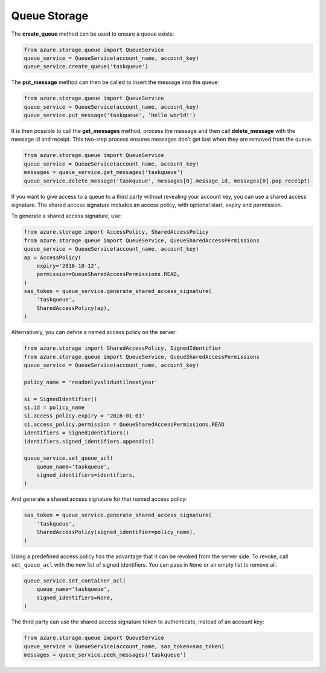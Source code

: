 Queue Storage
===============================

The **create\_queue** method can be used to ensure a queue exists:

.. code:: python

    from azure.storage.queue import QueueService
    queue_service = QueueService(account_name, account_key)
    queue_service.create_queue('taskqueue')

The **put\_message** method can then be called to insert the message
into the queue:

.. code:: python

    from azure.storage.queue import QueueService
    queue_service = QueueService(account_name, account_key)
    queue_service.put_message('taskqueue', 'Hello world!')

It is then possible to call the **get\_messages** method, process the
message and then call **delete\_message** with the message id and
receipt. This two-step process ensures messages don't get lost when they
are removed from the queue.

.. code:: python

    from azure.storage.queue import QueueService
    queue_service = QueueService(account_name, account_key)
    messages = queue_service.get_messages('taskqueue')
    queue_service.delete_message('taskqueue', messages[0].message_id, messages[0].pop_receipt)

If you want to give access to a queue to a third party without revealing
your account key, you can use a shared access signature. The shared
access signature includes an access policy, with optional start, expiry
and permission.

To generate a shared access signature, use:

.. code:: python

    from azure.storage import AccessPolicy, SharedAccessPolicy
    from azure.storage.queue import QueueService, QueueSharedAccessPermissions
    queue_service = QueueService(account_name, account_key)
    ap = AccessPolicy(
        expiry='2016-10-12',
        permission=QueueSharedAccessPermissions.READ,
    )
    sas_token = queue_service.generate_shared_access_signature(
        'taskqueue',
        SharedAccessPolicy(ap),
    )

Alternatively, you can define a named access policy on the server:

.. code:: python

    from azure.storage import SharedAccessPolicy, SignedIdentifier
    from azure.storage.queue import QueueService, QueueSharedAccessPermissions
    queue_service = QueueService(account_name, account_key)

    policy_name = 'readonlyvaliduntilnextyear'

    si = SignedIdentifier()
    si.id = policy_name
    si.access_policy.expiry = '2016-01-01'
    si.access_policy.permission = QueueSharedAccessPermissions.READ
    identifiers = SignedIdentifiers()
    identifiers.signed_identifiers.append(si)

    queue_service.set_queue_acl(
        queue_name='taskqueue',
        signed_identifiers=identifiers,
    )

And generate a shared access signature for that named access policy:

.. code:: python

    sas_token = queue_service.generate_shared_access_signature(
        'taskqueue',
        SharedAccessPolicy(signed_identifier=policy_name),
    )

Using a predefined access policy has the advantage that it can be
revoked from the server side. To revoke, call ``set_queue_acl`` with the
new list of signed identifiers. You can pass in ``None`` or an empty
list to remove all.

.. code:: python

    queue_service.set_container_acl(
        queue_name='taskqueue',
        signed_identifiers=None,
    )

The third party can use the shared access signature token to
authenticate, instead of an account key:

.. code:: python

    from azure.storage.queue import QueueService
    queue_service = QueueService(account_name, sas_token=sas_token)
    messages = queue_service.peek_messages('taskqueue')